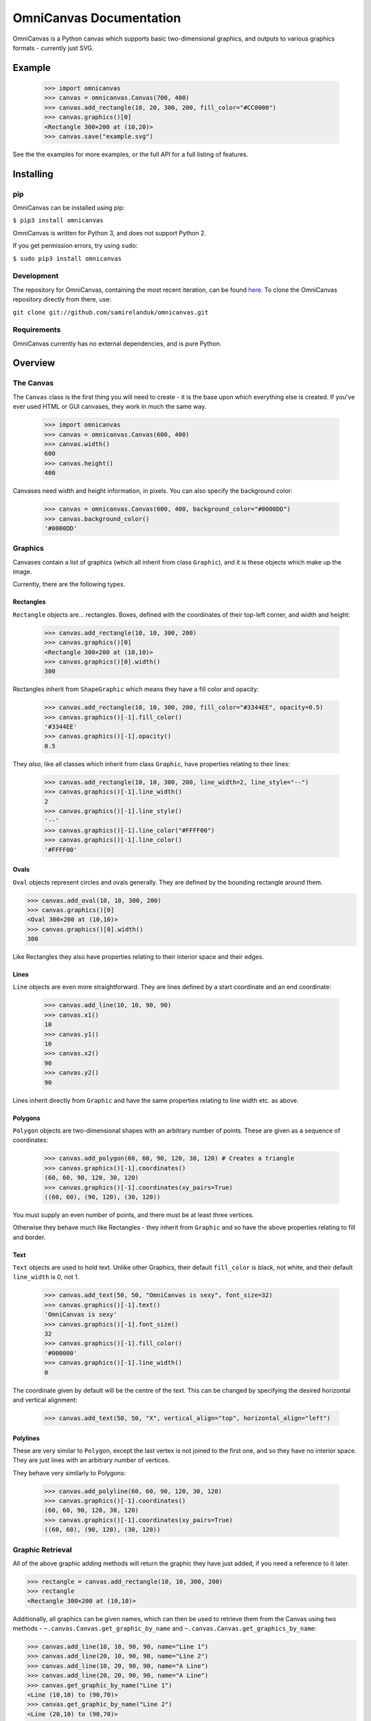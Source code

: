 OmniCanvas Documentation
========================

OmniCanvas is a Python canvas which supports basic two-dimensional graphics,
and outputs to various graphics formats - currently just SVG.

Example
-------

  >>> import omnicanvas
  >>> canvas = omnicanvas.Canvas(700, 400)
  >>> canvas.add_rectangle(10, 20, 300, 200, fill_color="#CC0000")
  >>> canvas.graphics()[0]
  <Rectangle 300×200 at (10,20)>
  >>> canvas.save("example.svg")

See the the examples for more examples, or the full API
for a full listing of features.

Installing
----------

pip
~~~

OmniCanvas can be installed using pip:

``$ pip3 install omnicanvas``

OmniCanvas is written for Python 3, and does not support Python 2.

If you get permission errors, try using ``sudo``:

``$ sudo pip3 install omnicanvas``


Development
~~~~~~~~~~~

The repository for OmniCanvas, containing the most recent iteration, can be
found `here <http://github.com/samirelanduk/omnicanvas/>`_. To clone the
OmniCanvas repository directly from there, use:

``git clone git://github.com/samirelanduk/omnicanvas.git``


Requirements
~~~~~~~~~~~~

OmniCanvas currently has no external dependencies, and is pure Python.


Overview
--------

The Canvas
~~~~~~~~~~

The ``Canvas`` class is the first thing you will need to create - it is
the base upon which everything else is created. If you've ever used HTML or GUI
canvases, they work in much the same way.

    >>> import omnicanvas
    >>> canvas = omnicanvas.Canvas(600, 400)
    >>> canvas.width()
    600
    >>> canvas.height()
    400

Canvases need width and height information, in pixels. You can also specify the
background color:

    >>> canvas = omnicanvas.Canvas(600, 400, background_color="#0000DD")
    >>> canvas.background_color()
    '#0000DD'


Graphics
~~~~~~~~

Canvases contain a list of graphics (which all inherit from class
``Graphic``), and it is these objects which make up the image.

Currently, there are the following types.

Rectangles
##########

``Rectangle`` objects are... rectangles. Boxes, defined with the
coordinates of their top-left corner, and width and height:

    >>> canvas.add_rectangle(10, 10, 300, 200)
    >>> canvas.graphics()[0]
    <Rectangle 300×200 at (10,10)>
    >>> canvas.graphics()[0].width()
    300

Rectangles inherit from ``ShapeGraphic`` which means they have a fill
color and opacity:

    >>> canvas.add_rectangle(10, 10, 300, 200, fill_color="#3344EE", opacity=0.5)
    >>> canvas.graphics()[-1].fill_color()
    '#3344EE'
    >>> canvas.graphics()[-1].opacity()
    0.5

They *also*, like all classes which inherit from class ``Graphic``,
have properties relating to their lines:

    >>> canvas.add_rectangle(10, 10, 300, 200, line_width=2, line_style="--")
    >>> canvas.graphics()[-1].line_width()
    2
    >>> canvas.graphics()[-1].line_style()
    '--'
    >>> canvas.graphics()[-1].line_color("#FFFF00")
    >>> canvas.graphics()[-1].line_color()
    '#FFFF00'

Ovals
#####

``Oval`` objects represent circles and ovals generally. They are
defined by the bounding rectangle around them.

>>> canvas.add_oval(10, 10, 300, 200)
>>> canvas.graphics()[0]
<Oval 300×200 at (10,10)>
>>> canvas.graphics()[0].width()
300

Like Rectangles they also have properties relating to their interior space and
their edges.

Lines
#####

``Line`` objects are even more straightforward. They are lines defined
by a start coordinate and an end coordinate:

    >>> canvas.add_line(10, 10, 90, 90)
    >>> canvas.x1()
    10
    >>> canvas.y1()
    10
    >>> canvas.x2()
    90
    >>> canvas.y2()
    90

Lines inherit directly from ``Graphic`` and have the same properties
relating to line width etc. as above.

Polygons
########

``Polygon`` objects are two-dimensional shapes with an arbitrary number
of points. These are given as a sequence of coordinates:

    >>> canvas.add_polygon(60, 60, 90, 120, 30, 120) # Creates a triangle
    >>> canvas.graphics()[-1].coordinates()
    (60, 60, 90, 120, 30, 120)
    >>> canvas.graphics()[-1].coordinates(xy_pairs=True)
    ((60, 60), (90, 120), (30, 120))

You must supply an even number of points, and there must be at least three
vertices.

Otherwise they behave much like Rectangles - they inherit from
``Graphic`` and so have the above
properties relating to fill and border.

Text
####

``Text`` objects are used to hold text. Unlike other Graphics, their
default ``fill_color`` is black, not white, and their default ``line_width`` is
0, not 1.

    >>> canvas.add_text(50, 50, "OmniCanvas is sexy", font_size=32)
    >>> canvas.graphics()[-1].text()
    'OmniCanvas is sexy'
    >>> canvas.graphics()[-1].font_size()
    32
    >>> canvas.graphics()[-1].fill_color()
    '#000000'
    >>> canvas.graphics()[-1].line_width()
    0

The coordinate given by default will be the centre of the text. This can be
changed by specifying the desired horizontal and vertical alignment:

    >>> canvas.add_text(50, 50, "X", vertical_align="top", horizontal_align="left")


Polylines
#########

These are very similar to ``Polygon``, except the last vertex is not
joined to the first one, and so they have no interior space. They are just lines
with an arbitrary number of vertices.

They behave very similarly to Polygons:

    >>> canvas.add_polyline(60, 60, 90, 120, 30, 120)
    >>> canvas.graphics()[-1].coordinates()
    (60, 60, 90, 120, 30, 120)
    >>> canvas.graphics()[-1].coordinates(xy_pairs=True)
    ((60, 60), (90, 120), (30, 120))


Graphic Retrieval
~~~~~~~~~~~~~~~~~

All of the above graphic adding methods will return the graphic they have just
added, if you need a reference to it later.

>>> rectangle = canvas.add_rectangle(10, 10, 300, 200)
>>> rectangle
<Rectangle 300×200 at (10,10)>

Additionally, all graphics can be given names, which can then be used to
retrieve them from the Canvas using two methods -
``~.canvas.Canvas.get_graphic_by_name`` and
``~.canvas.Canvas.get_graphics_by_name``:

>>> canvas.add_line(10, 10, 90, 90, name="Line 1")
>>> canvas.add_line(20, 10, 90, 90, name="Line 2")
>>> canvas.add_line(10, 20, 90, 90, name="A Line")
>>> canvas.add_line(20, 20, 90, 90, name="A Line")
>>> canvas.get_graphic_by_name("Line 1")
<Line (10,10) to (90,70)>
>>> canvas.get_graphic_by_name("Line 2")
<Line (20,10) to (90,70)>
>>> canvas.get_graphic_by_name("A Line")
<Line (10,20) to (90,70)>
>>> canvas.get_graphics_by_name("A Line")
[<Line (10,20) to (90,70)>, <Line (20,20) to (90,70)>]



Outputs
~~~~~~~

Once the canvas has been decorated with whatever Graphics you see fit, it can be
saved to file:

    >>> canvas.save("example.svg")

Most browsers will have no trouble displaying SVG files once created.

If you want to get the text of the SVG directly, you can use the ``to_svg()``
method of canvases, which will return this raw text.



Changelog
---------

Release 0.3.0
~~~~~~~~~~~~~

`22 January 2017`

* Added Oval Graphic.
* Graphic objects can now be reordered by the Canvas.
* There are now pleasant colour constants.

Release 0.2.2
~~~~~~~~~~~~~

`15 December 2016`

* Fixed inconsistency in whether the central vertical alignment is 'middle' or 'center'


Release 0.2.1
~~~~~~~~~~~~~

`14 December 2016`

* Graphics adding methods now return a reference to the graphic just added.
* Added names to graphics, and methods for retrieving them from the canvas by name.


Release 0.2.0
~~~~~~~~~~~~~

`12 December 2016`

* All attributes are now method properties.
* Added function for converting HSL colours to RGB strings.
* Added Polyline Graphic.


Release 0.1.0
~~~~~~~~~~~~~

`6 June 2016`

* Canvas with four graphic types:

  * Rectangles
  * Lines
  * Polygons
  * Text

* SVG output
